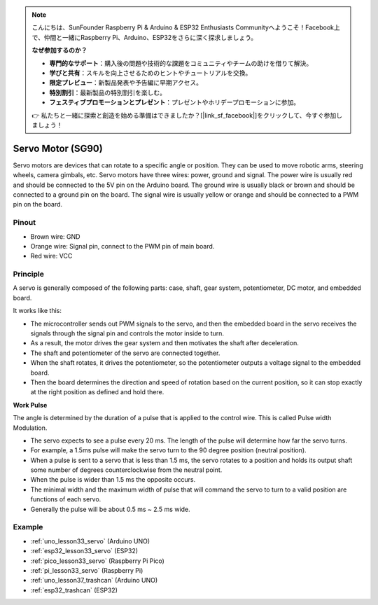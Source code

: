 .. note::

    こんにちは、SunFounder Raspberry Pi & Arduino & ESP32 Enthusiasts Communityへようこそ！Facebook上で、仲間と一緒にRaspberry Pi、Arduino、ESP32をさらに深く探求しましょう。

    **なぜ参加するのか？**

    - **専門的なサポート**：購入後の問題や技術的な課題をコミュニティやチームの助けを借りて解決。
    - **学びと共有**：スキルを向上させるためのヒントやチュートリアルを交換。
    - **限定プレビュー**：新製品発表や予告編に早期アクセス。
    - **特別割引**：最新製品の特別割引を楽しむ。
    - **フェスティブプロモーションとプレゼント**：プレゼントやホリデープロモーションに参加。

    👉 私たちと一緒に探索と創造を始める準備はできましたか？[|link_sf_facebook|]をクリックして、今すぐ参加しましょう！

.. _cpn_servo:

Servo Motor (SG90)
==========================

.. image:: img/33_servo.png
    :width: 300
    :align: center

Servo motors are devices that can rotate to a specific angle or position. They can be used to move robotic arms, steering wheels, camera gimbals, etc. Servo motors have three wires: power, ground and signal. The power wire is usually red and should be connected to the 5V pin on the Arduino board. The ground wire is usually black or brown and should be connected to a ground pin on the board. The signal wire is usually yellow or orange and should be connected to a PWM pin on the board.

Pinout
---------------------------
* Brown wire: GND
* Orange wire: Signal pin, connect to the PWM pin of main board.
* Red wire: VCC

Principle
---------------------------
A servo is generally composed of the following parts: case, shaft, gear system, potentiometer, DC motor, and embedded board.

It works like this: 

* The microcontroller sends out PWM signals to the servo, and then the embedded board in the servo receives the signals through the signal pin and controls the motor inside to turn. 
* As a result, the motor drives the gear system and then motivates the shaft after deceleration. 
* The shaft and potentiometer of the servo are connected together. 
* When the shaft rotates, it drives the potentiometer, so the potentiometer outputs a voltage signal to the embedded board. 
* Then the board determines the direction and speed of rotation based on the current position, so it can stop exactly at the right position as defined and hold there.


.. image:: img/33_servo_internal.png
    :width: 450
    :align: center

.. raw:: html
    
    <br/>

.. _cpn_servo_pulse:

**Work Pulse**

The angle is determined by the duration of a pulse that is applied to the control wire. This is called Pulse width Modulation. 

* The servo expects to see a pulse every 20 ms. The length of the pulse will determine how far the servo turns. 
* For example, a 1.5ms pulse will make the servo turn to the 90 degree position (neutral position).
* When a pulse is sent to a servo that is less than 1.5 ms, the servo rotates to a position and holds its output shaft some number of degrees counterclockwise from the neutral point.
* When the pulse is wider than 1.5 ms the opposite occurs. 
* The minimal width and the maximum width of pulse that will command the servo to turn to a valid position are functions of each servo.
*  Generally the pulse will be about 0.5 ms ~ 2.5 ms wide.

.. image:: img/33_servo_duty.png
    :width: 90%
    :align: center

.. raw:: html
    
    <br/>



Example
---------------------------
* :ref:`uno_lesson33_servo` (Arduino UNO)
* :ref:`esp32_lesson33_servo` (ESP32)
* :ref:`pico_lesson33_servo` (Raspberry Pi Pico)
* :ref:`pi_lesson33_servo` (Raspberry Pi)

* :ref:`uno_lesson37_trashcan` (Arduino UNO)
* :ref:`esp32_trashcan` (ESP32)